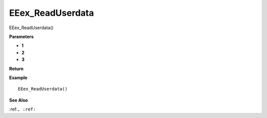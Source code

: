 .. _EEex_ReadUserdata:

===================================
EEex_ReadUserdata 
===================================

EEex_ReadUserdata()



**Parameters**

* **1**
* **2**
* **3**


**Return**


**Example**

::

   EEex_ReadUserdata()

**See Also**

:ref:``, :ref:`` 

